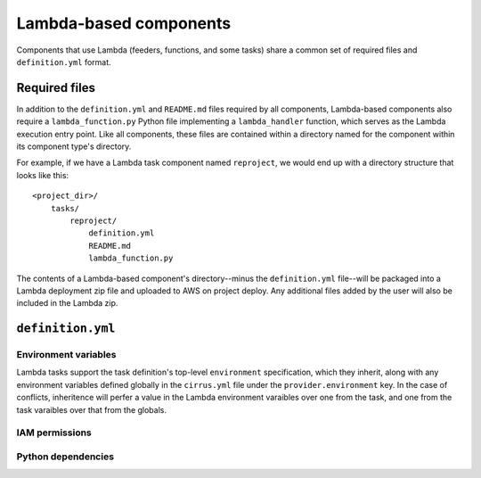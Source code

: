 Lambda-based components
=======================

Components that use Lambda (feeders, functions, and some tasks) share a common
set of required files and ``definition.yml`` format.


Required files
--------------

In addition to the ``definition.yml`` and ``README.md`` files required by all
components, Lambda-based components also require a ``lambda_function.py`` Python
file implementing a ``lambda_handler`` function, which serves as the Lambda
execution entry point. Like all components, these files are contained within a
directory named for the component within its component type's directory.

For example, if we have a Lambda task component named ``reproject``, we would
end up with a directory structure that looks like this::

    <project_dir>/
        tasks/
            reproject/
                definition.yml
                README.md
                lambda_function.py

The contents of a Lambda-based component's directory--minus the
``definition.yml`` file--will be packaged into a Lambda deployment zip file and
uploaded to AWS on project deploy. Any additional files added by the user will
also be included in the Lambda zip.


``definition.yml``
------------------

.. TODO example definition


Environment variables
*********************

Lambda tasks support the task definition's top-level ``environment``
specification, which they inherit, along with any environment variables defined
globally in the ``cirrus.yml`` file under the ``provider.environment`` key. In
the case of conflicts, inheritence will perfer a value in the Lambda
environment varaibles over one from the task, and one from the task varaibles
over that from the globals.


IAM permissions
***************


Python dependencies
*******************


